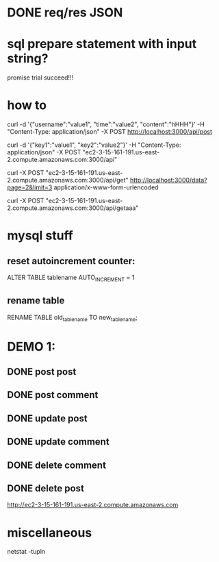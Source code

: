 * DONE req/res JSON
  CLOSED: [2019-10-27 Sun 15:13]

* sql prepare statement with input string? 
  promise trial succeed!!!

*  how to 
curl -d '{"username":"value1", "time":"value2", "content":"hHHH"}' -H "Content-Type: application/json" -X POST http://localhost:3000/api/post

curl -d '{"key1":"value1", "key2":"value2"}' -H "Content-Type: application/json" -X POST "ec2-3-15-161-191.us-east-2.compute.amazonaws.com:3000/api"

curl -X POST "ec2-3-15-161-191.us-east-2.compute.amazonaws.com:3000/api/get"
http://localhost:3000/data?page=2&limit=3
application/x-www-form-urlencoded

curl -X POST "ec2-3-15-161-191.us-east-2.compute.amazonaws.com:3000/api/getaaa"

* mysql stuff
** reset autoincrement counter: 
ALTER TABLE tablename AUTO_INCREMENT = 1

** rename table
RENAME TABLE old_table_name TO new_table_name;

* DEMO 1:
** DONE post post
   CLOSED: [2019-10-30 Wed 21:59]
** DONE post comment
   CLOSED: [2019-10-30 Wed 21:59]
** DONE update post 
   CLOSED: [2019-10-30 Wed 21:59]
** DONE update comment
   CLOSED: [2019-10-30 Wed 21:59]
** DONE delete comment
   CLOSED: [2019-10-30 Wed 21:59]
** DONE delete post
   CLOSED: [2019-10-30 Wed 21:59]

http://ec2-3-15-161-191.us-east-2.compute.amazonaws.com


* miscellaneous
netstat -tupln


